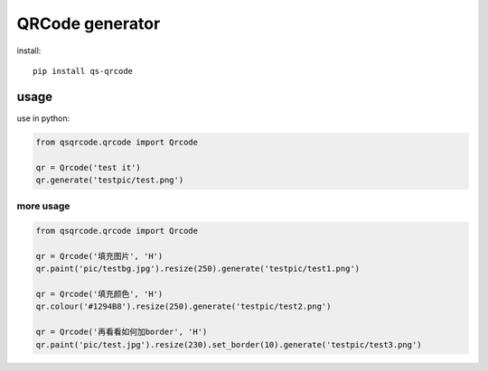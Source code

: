 ================
QRCode generator
================

install::

    pip install qs-qrcode

usage
=====

use in python:

.. code:: python

    from qsqrcode.qrcode import Qrcode

    qr = Qrcode('test it')
    qr.generate('testpic/test.png')

more usage
----------

.. code:: python

    from qsqrcode.qrcode import Qrcode

    qr = Qrcode('填充图片', 'H')
    qr.paint('pic/testbg.jpg').resize(250).generate('testpic/test1.png')

    qr = Qrcode('填充颜色', 'H')
    qr.colour('#1294B8').resize(250).generate('testpic/test2.png')

    qr = Qrcode('再看看如何加border', 'H')
    qr.paint('pic/test.jpg').resize(230).set_border(10).generate('testpic/test3.png')
